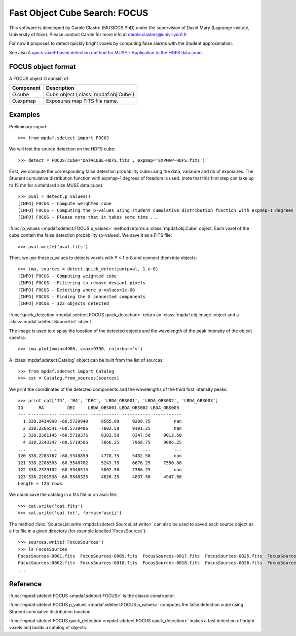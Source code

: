 Fast Object Cube Search: FOCUS
******************************

This software is developed by Carole Clastre (MUSICOS PhD) under the supervision of David Mary (Lagrange insitute, University of Nice).
Please contact Carole for more info at carole.clastres@univ-lyon1.fr

For now it proposes to detect quickly bright voxels by computing false alarms with the Student approximation.

See also `A quick voxel-based detection method for MUSE - Application to the HDFS data cube. <http://urania1.univ-lyon1.fr/mpdaf/attachment/wiki/WikiCoreLib/Quick.pdf>`_



FOCUS object format
===================

A FOCUS object O consist of:

+------------+---------------------------------------+
| Component  | Description                           |
+============+=======================================+
| O.cube     | Cube object (:class:`mpdaf.obj.Cube`) |
+------------+---------------------------------------+
| O.expmap   | Exposures map FITS file name.         |
+------------+---------------------------------------+


Examples
========

Preliminary import::

 >>> from mpdaf.sdetect import FOCUS

We will test the source detection on the HDFS cube::
 
 >>> detect = FOCUS(cube='DATACUBE-HDFS.fits', expmap='EXPMAP-HDFS.fits')

First, we compute the corresponding false detection probability cube using the data, variance and nb of exposures.  
The Student cumulative distribution function with expmap-1 degrees of freedom is used.
(note that this first step can take up to 15 mn for a standard size MUSE data cube)::

 >>> pval = detect.p_values()
 [INFO] FOCUS - Compute weighted cube
 [INFO] FOCUS - Computing the p-values using student cumulative distribution function with expmap-1 degrees of freedom
 [INFO] FOCUS - Please note that it takes some time ...
 
:func:`p_values <mpdaf.sdetect.FOCUS.p_values>` method returns a :class:`mpdaf.obj.Cube` object. Each voxel of the cube contain the false detection probability (p-values). We save it as a FITS file::

 >>> pval.write('pval.fits')
 
Then, we use these p_values to detects voxels with P < 1.e-8 and connect them into objects::

 >>> ima, sources = detect.quick_detection(pval, 1.e-8)
 [INFO] FOCUS - Computing weighted cube
 [INFO] FOCUS - Filtering to remove deviant pixels
 [INFO] FOCUS - Detecting where p-values<1e-08
 [INFO] FOCUS - Finding the 8 connected components
 [INFO] FOCUS - 123 objects detected

 
:func:`quick_detection <mpdaf.sdetect.FOCUS.quick_detection>` return an :class:`mpdaf.obj.Image` object and a :class:`mpdaf.sdetect.SourceList` object.

The image is used to display the location of the detected objects and the wavelength of the peak intensity of the object spectra::

 >>> ima.plot(vmin=4900, vmax=9300, colorbar='v')
 
.. image::  user_manual_sourceselect_images/detect.png

A :class:`mpdaf.sdetect.Catalog` object can be built from the list of sources::

 >>> from mpdaf.sdetect import Catalog
 >>> cat = Catalog.from_sources(sources)
 
We print the coordinates of the detected components and the wavelengths of the third first intensity peaks::

 >>> print cat['ID', 'RA', 'DEC', 'LBDA_OBS001', 'LBDA_OBS002', 'LBDA_OBS003']
 ID      RA         DEC     LBDA_OBS001 LBDA_OBS002 LBDA_OBS003
 --- ----------- ----------- ----------- ----------- -----------
   1 338.2434998 -60.5720940     8565.00     9208.75         nan
   2 338.2266541 -60.5720406     7802.50     9191.25         nan
   3 338.2361145 -60.5719376     8302.50     8347.50     9012.50
   4 338.2243347 -60.5719566     7866.25     7968.75     9006.25
 ...         ...         ...         ...         ...         ...
 120 338.2285767 -60.5548859     4778.75     5402.50         nan
 121 338.2205505 -60.5548782     5243.75     6676.25     7550.00
 122 338.2329102 -60.5548515     5002.50     7386.25         nan
 123 338.2201538 -60.5548325     4826.25     4837.50     4947.50
 Length = 123 rows
 
We could save the catalog in a fits file or an ascii file::

 >>> cat.write('cat.fits')
 >>> cat.write('cat.txt', format='ascii')
 
The method :func:`SourceList.write <mpdaf.sdetect.SourceList.write>` can also be used to saved each source object as a fits file in a given directory (for example labelled 'FocusSources')::

 >>> sources.write('FocusSources')
 >>> ls FocusSources
 FocusSources-0001.fits  FocusSources-0009.fits  FocusSources-0017.fits  FocusSources-0025.fits  FocusSources-0033.fits  FocusSources-0041.fits
 FocusSources-0002.fits  FocusSources-0010.fits  FocusSources-0018.fits  FocusSources-0026.fits  FocusSources-0034.fits  FocusSources-0042.fits
 ...

Reference
=========

:func:`mpdaf.sdetect.FOCUS <mpdaf.sdetect.FOCUS>` is the classic constructor.

:func:`mpdaf.sdetect.FOCUS.p_values <mpdaf.sdetect.FOCUS.p_values>` computes the false detection cube using Student cumulative distribution function.

:func:`mpdaf.sdetect.FOCUS.quick_detection <mpdaf.sdetect.FOCUS.quick_detection>` makes a fast detection of bright voxels and builds a catalog of objects.
